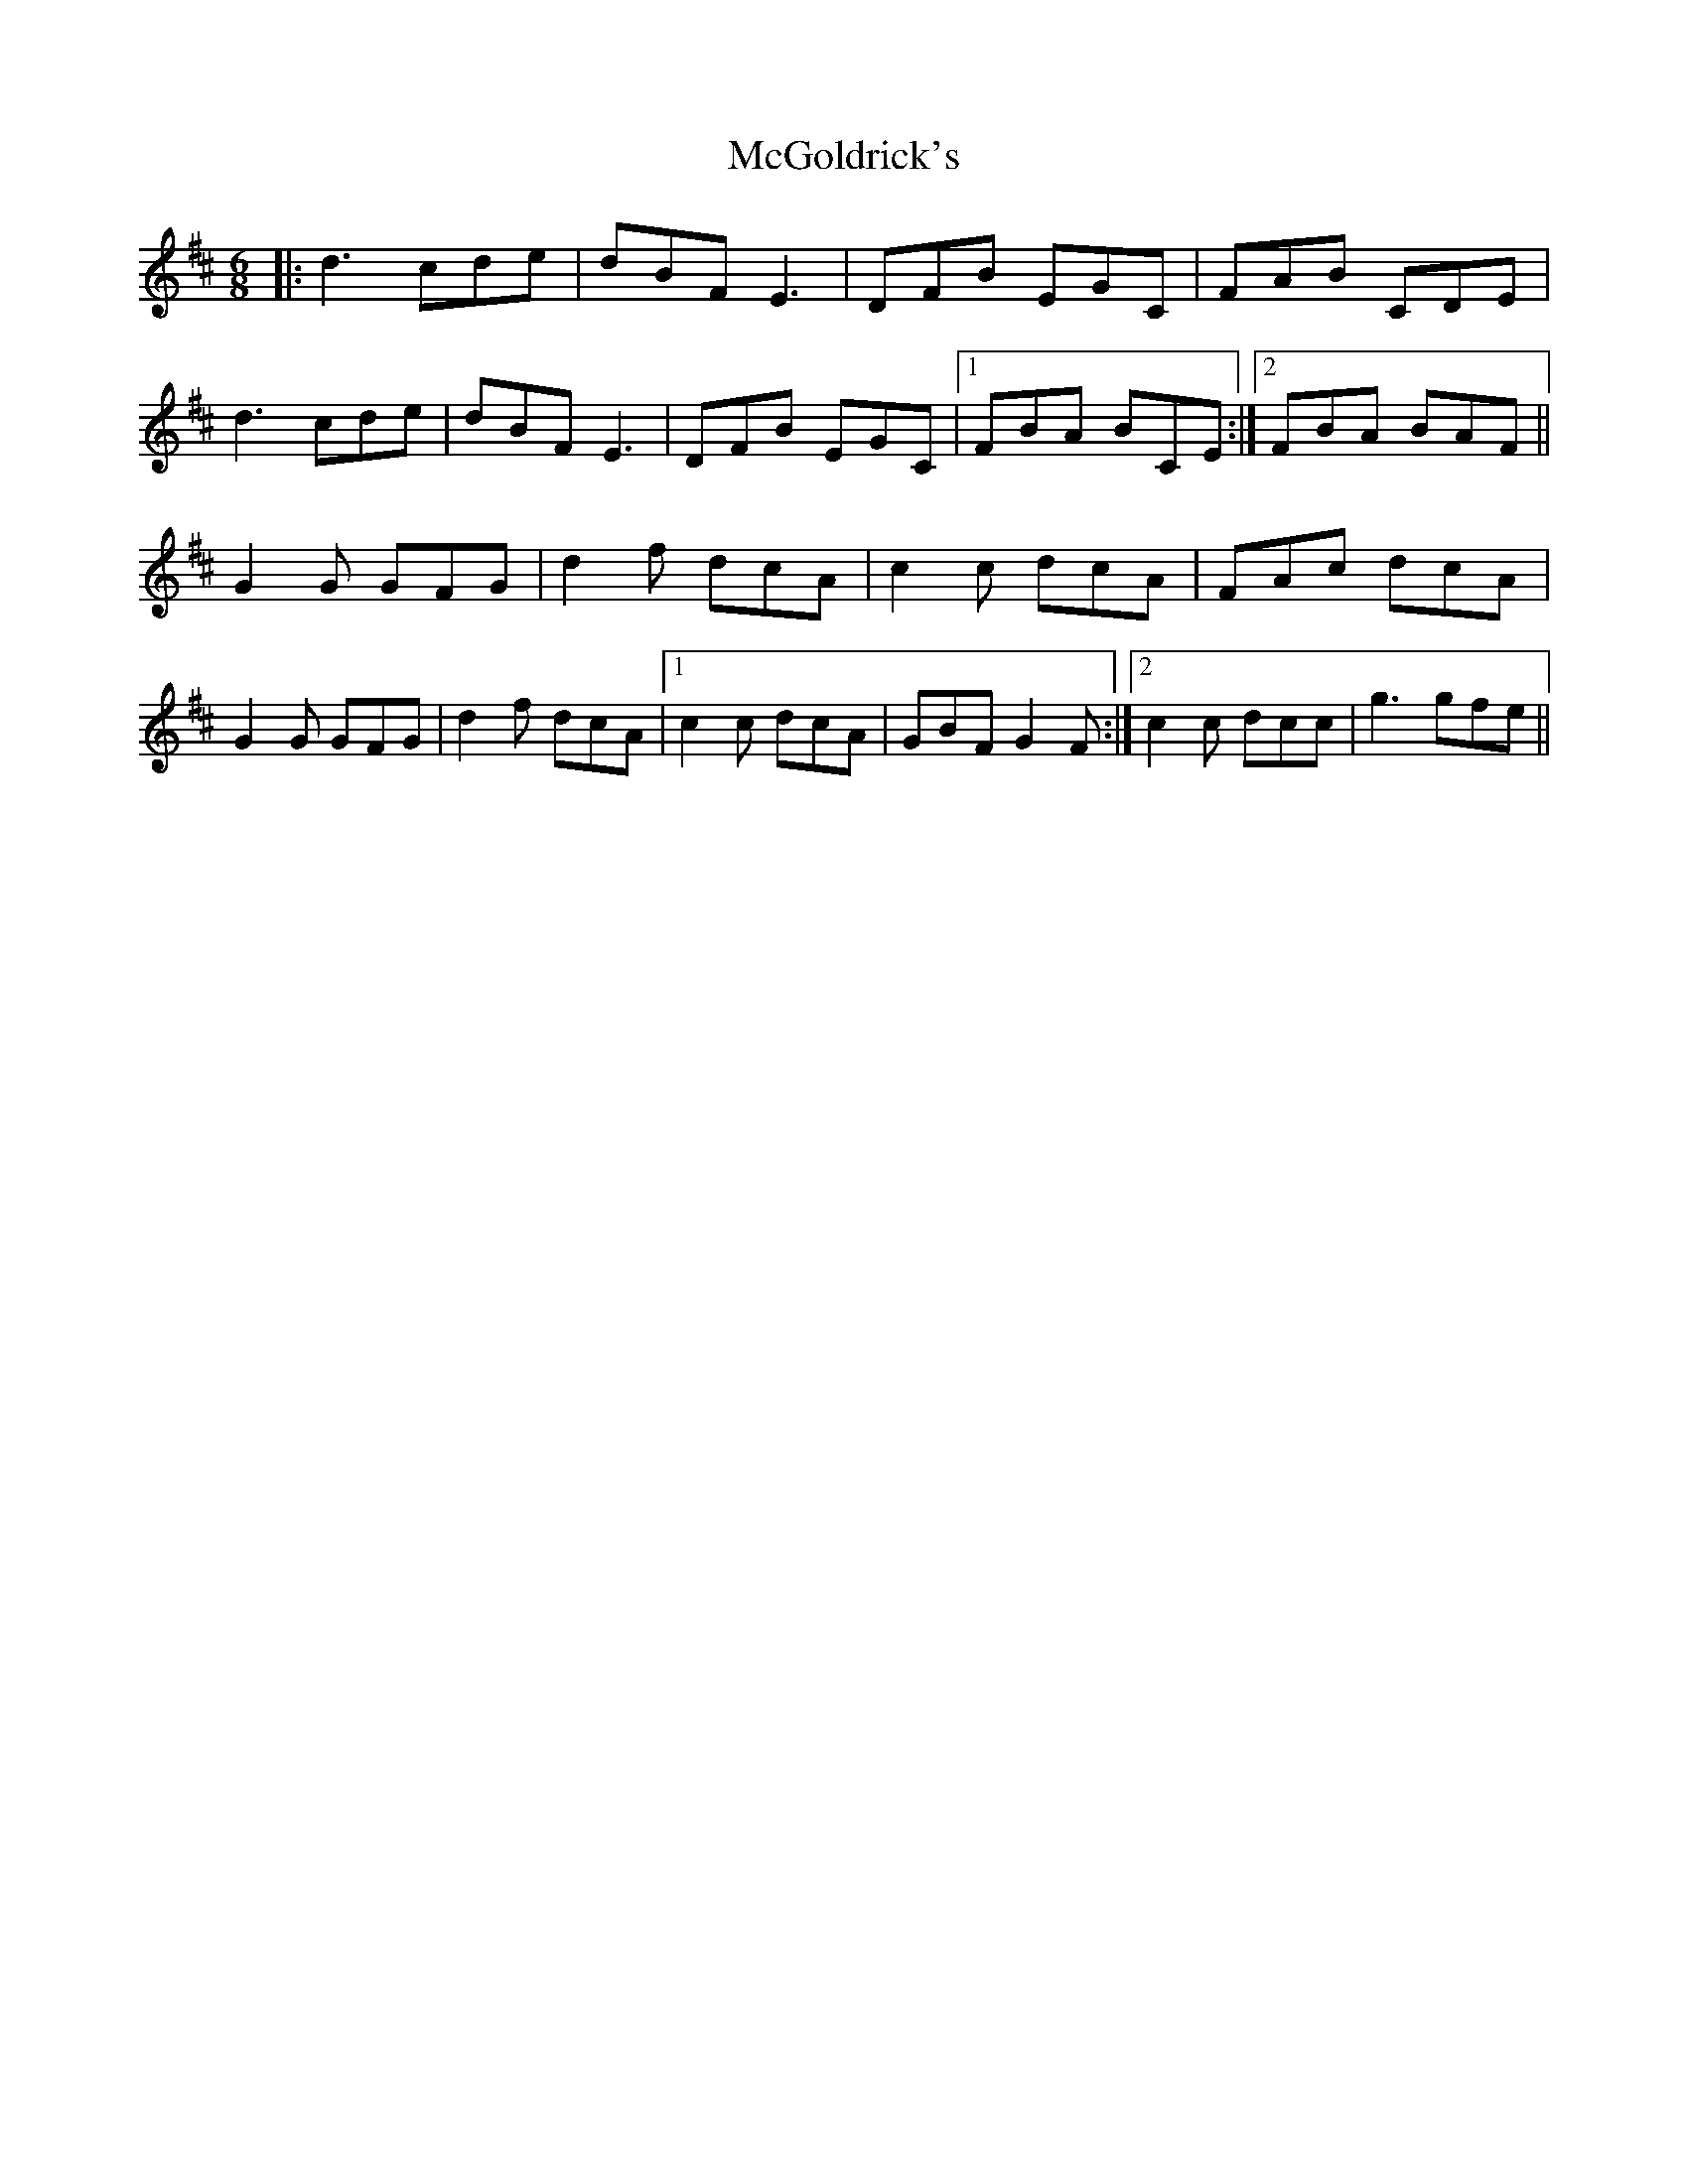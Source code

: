X: 26114
T: McGoldrick's
R: jig
M: 6/8
K: Dmajor
|:d3 cde|dBF E3|DFB EGC|FAB CDE|
d3 cde|dBF E3|DFB EGC|1 FBA BCE:|2 FBA BAF||
G2 G GFG|d2 f dcA|c2 c dcA|FAc dcA|
G2 G GFG|d2 f dcA|1 c2 c dcA|GBF G2 F:|2 c2 c dcc|g3 gfe||

